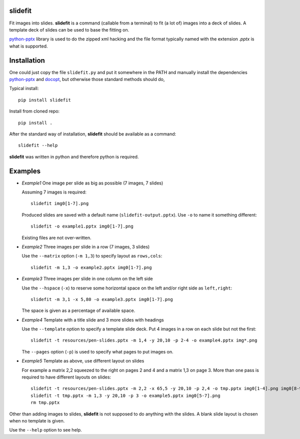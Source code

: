 slidefit
========

Fit images into slides. **slidefit** is a command (callable from a
terminal) to fit (a lot of) images into a deck of slides. A template
deck of slides can be used to base the fitting on.

python-pptx_ library is used to do the zipped xml hacking and the file
format typically named with the extension `.pptx` is what is
supported.

.. _python-pptx: http://github.com/scanny/python-pptx

Installation
============

One could just copy the file ``slidefit.py`` and put it somewhere in
the PATH and manually install the dependencies python-pptx_ and
docopt_, but otherwise those standard methods should do,

.. _python-pptx: http://github.com/scanny/python-pptx
.. _docopt: https://github.com/docopt/docopt

Typical install::

   pip install slidefit

Install from cloned repo::

    pip install .

After the standard way of installation, **slidefit** should be available
as a command::

  slidefit --help

**slidefit** was written in python and therefore python is required.

Examples
========

- *Example1* One image per slide as big as possible (7 images, 7 slides)

  Assuming 7 images is required::

    slidefit img0[1-7].png

  Produced slides are saved with a default name
  (``slidefit-output.pptx``). Use ``-o`` to name it something
  different::

    slidefit -o example1.pptx img0[1-7].png

  Existing files are not over-written.

  .. image:: https://github.com/tomnor/slidefit/raw/master/resources/example1.png

- *Example2* Three images per slide in a row (7 images, 3 slides)

  Use the ``--matrix`` option (``-m 1,3``) to specify layout as
  ``rows,cols``::

    slidefit -m 1,3 -o example2.pptx img0[1-7].png

  .. image:: https://github.com/tomnor/slidefit/raw/master/resources/example2.png

- *Example3* Three images per slide in one column on the left side

  Use the ``--hspace`` (``-x``) to reserve some horizontal space on the
  left and/or right side as ``left,right``::

    slidefit -m 3,1 -x 5,80 -o example3.pptx img0[1-7].png

  The space is given as a percentage of available space.

  .. image:: https://github.com/tomnor/slidefit/raw/master/resources/example3.png

- *Example4* Template with a title slide and 3 more slides with headings

  Use the ``--template`` option to specify a template slide deck. Put 4
  images in a row on each slide but not the first::

    slidefit -t resources/pen-slides.pptx -m 1,4 -y 20,10 -p 2-4 -o example4.pptx img*.png

  The ``--pages`` option (``-p``) is used to specify what pages to put
  images on.

  .. image:: https://github.com/tomnor/slidefit/raw/master/resources/example4.png

- *Example5* Template as above, use different layout on slides

  For example a matrix 2,2 squeezed to the right on pages 2 and 4 and a
  matrix 1,3 on page 3. More than one pass is required to have different
  layouts on slides::

    slidefit -t resources/pen-slides.pptx -m 2,2 -x 65,5 -y 20,10 -p 2,4 -o tmp.pptx img0[1-4].png img0[8-9].png img1[0-1].png
    slidefit -t tmp.pptx -m 1,3 -y 20,10 -p 3 -o example5.pptx img0[5-7].png
    rm tmp.pptx

  .. image:: https://github.com/tomnor/slidefit/raw/master/resources/example5.png

Other than adding images to slides, **slidefit** is not supposed to do
anything with the slides. A blank slide layout is chosen when no
template is given.

Use the ``--help`` option to see help.
